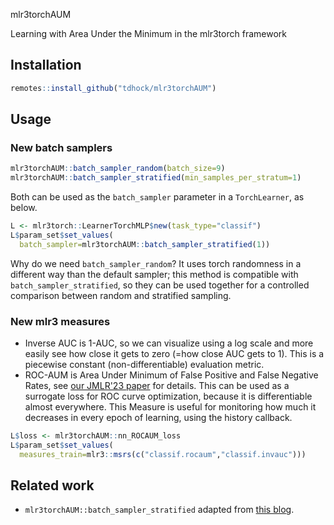 mlr3torchAUM

Learning with Area Under the Minimum in the mlr3torch framework

** Installation

#+begin_src R
  remotes::install_github("tdhock/mlr3torchAUM")
#+end_src

** Usage

*** New batch samplers

#+begin_src R
  mlr3torchAUM::batch_sampler_random(batch_size=9)
  mlr3torchAUM::batch_sampler_stratified(min_samples_per_stratum=1)
#+end_src

Both can be used as the =batch_sampler= parameter in a =TorchLearner=, as below.

#+begin_src R
  L <- mlr3torch::LearnerTorchMLP$new(task_type="classif")
  L$param_set$set_values(
    batch_sampler=mlr3torchAUM::batch_sampler_stratified(1))
#+end_src

Why do we need =batch_sampler_random=?
It uses torch randomness in a different way than the default sampler;
this method is compatible with =batch_sampler_stratified=,
so they can be used together for a controlled comparison between random and stratified sampling.

*** New mlr3 measures

- Inverse AUC is 1-AUC, so we can visualize using a log scale and more easily see how close it gets to zero (=how close AUC gets to 1).
  This is a piecewise constant (non-differentiable) evaluation metric.
- ROC-AUM is Area Under Minimum of False Positive and False Negative Rates, see [[https://jmlr.org/papers/v24/21-0751.html][our JMLR'23 paper]] for details.
  This can be used as a surrogate loss for ROC curve optimization, because it is differentiable almost everywhere.
  This Measure is useful for monitoring how much it decreases in every epoch of learning, using the history callback.

#+begin_src R
  L$loss <- mlr3torchAUM::nn_ROCAUM_loss
  L$param_set$set_values(
    measures_train=mlr3::msrs(c("classif.rocaum","classif.invauc")))
#+end_src

** Related work

- =mlr3torchAUM::batch_sampler_stratified= adapted from [[https://tdhock.github.io/blog/2025/mlr3torch-batch-samplers/][this blog]].
